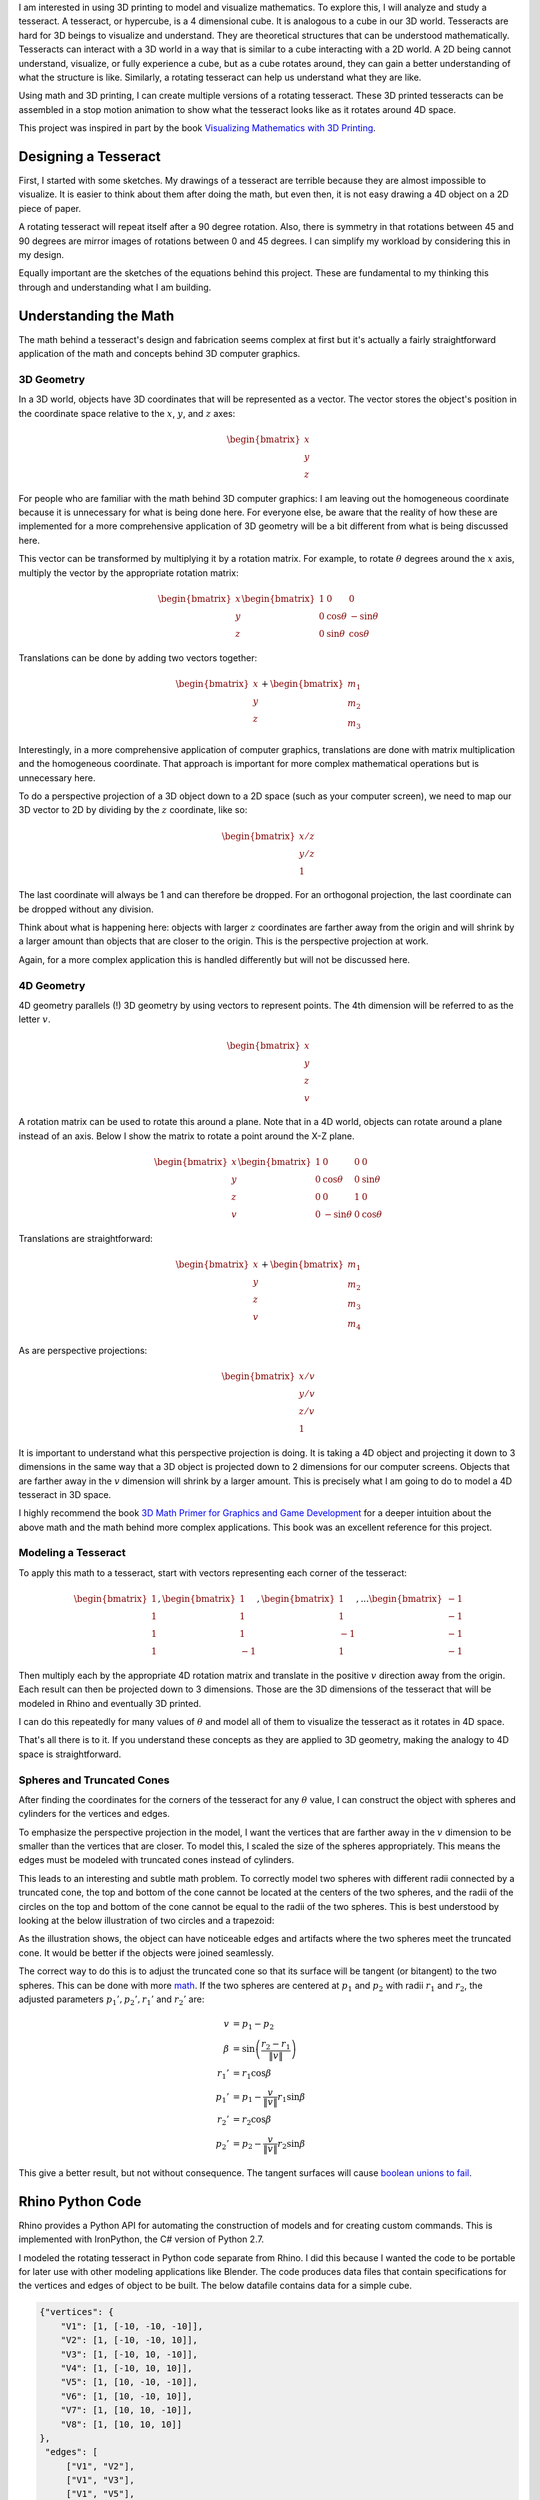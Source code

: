 .. title: Tesseracts
.. slug: tesseracts
.. date: 2017-10-29 23:32:54 UTC-04:00
.. tags: itp, 3d printing, mathjax
.. category:
.. link:
.. description: Tesseracts
.. type: text

I am interested in using 3D printing to model and visualize mathematics. To explore this, I will analyze and study a tesseract. A tesseract, or hypercube, is a 4 dimensional cube. It is analogous to a cube in our 3D world. Tesseracts are hard for 3D beings to visualize and understand. They are theoretical structures that can be understood mathematically. Tesseracts can interact with a 3D world in a way that is similar to a cube interacting with a 2D world. A 2D being cannot understand, visualize, or fully experience a cube, but as a cube rotates around, they can gain a better understanding of what the structure is like. Similarly, a rotating tesseract can help us understand what they are like.

Using math and 3D printing, I can create multiple versions of a rotating tesseract. These 3D printed tesseracts can be assembled in a stop motion animation to show what the tesseract looks like as it rotates around 4D space.

.. image:: /images/itp/3d_printing/final/3d_printed_hypercube.gif
  :width: 100%
  :align: center

This project was inspired in part by the book `Visualizing Mathematics with 3D Printing <https://www.amazon.com/dp/142142035X/>`_.

.. TEASER_END

Designing a Tesseract
---------------------

First, I started with some sketches. My drawings of a tesseract are terrible because they are almost impossible to visualize. It is easier to think about them after doing the math, but even then, it is not easy drawing a 4D object on a 2D piece of paper.

.. image:: /images/itp/3d_printing/final/sketches.jpg
  :width: 100%
  :align: center

A rotating tesseract will repeat itself after a 90 degree rotation. Also, there is symmetry in that rotations between 45 and 90 degrees are mirror images of rotations between 0 and 45 degrees. I can simplify my workload by considering this in my design.

.. image:: /images/itp/3d_printing/final/rotating_tesseract.jpg
  :width: 100%
  :align: center

Equally important are the sketches of the equations behind this project. These are fundamental to my thinking this through and understanding what I am building.

.. slides::
  /images/itp/3d_printing/final/rotation_matrices.jpg
  /images/itp/3d_printing/final/sphere_cone.jpg

Understanding the Math
----------------------

The math behind a tesseract's design and fabrication seems complex at first but it's actually a fairly straightforward application of the math and concepts behind 3D computer graphics.

3D Geometry
+++++++++++

In a 3D world, objects have 3D coordinates that will be represented as a vector. The vector stores the object's position in the coordinate space relative to the :math:`x`, :math:`y`, and :math:`z` axes:

.. math::

  \begin{bmatrix}
  x \\
  y \\
  z
  \end{bmatrix}

For people who are familiar with the math behind 3D computer graphics: I am leaving out the homogeneous coordinate because it is unnecessary for what is being done here. For everyone else, be aware that the reality of how these are implemented for a more comprehensive application of 3D geometry will be a bit different from what is being discussed here.

This vector can be transformed by multiplying it by a rotation matrix. For example, to rotate :math:`\theta` degrees around the :math:`x` axis, multiply the vector by the appropriate rotation matrix:

.. math::

  \begin{bmatrix}
  x \\
  y \\
  z
  \end{bmatrix}
  \begin{bmatrix}
  1 & 0 & 0 \\
  0 & \cos \theta  & -\sin \theta \\
  0 & \sin \theta & \cos \theta
  \end{bmatrix}

Translations can be done by adding two vectors together:

.. math::

  \begin{bmatrix}
  x \\
  y \\
  z
  \end{bmatrix}
  +
  \begin{bmatrix}
  m_{1} \\
  m_{2} \\
  m_{3}
  \end{bmatrix}

Interestingly, in a more comprehensive application of computer graphics, translations are done with matrix multiplication and the homogeneous coordinate. That approach is important for more complex mathematical operations but is unnecessary here.

To do a perspective projection of a 3D object down to a 2D space (such as your computer screen), we need to map our 3D vector to 2D by dividing by the :math:`z` coordinate, like so:

.. math::

  \begin{bmatrix}
  x / z \\
  y / z \\
  1
  \end{bmatrix}

The last coordinate will always be 1 and can therefore be dropped. For an orthogonal projection, the last coordinate can be dropped without any division.

Think about what is happening here: objects with larger :math:`z` coordinates are farther away from the origin and will shrink by a larger amount than objects that are closer to the origin. This is the perspective projection at work.

Again, for a more complex application this is handled differently but will not be discussed here.

4D Geometry
+++++++++++

4D geometry parallels (!) 3D geometry by using vectors to represent points. The 4th dimension will be referred to as the letter :math:`v`.

.. math::

  \begin{bmatrix}
  x \\
  y \\
  z \\
  v
  \end{bmatrix}

A rotation matrix can be used to rotate this around a plane. Note that in a 4D world, objects can rotate around a plane instead of an axis. Below I show the matrix to rotate a point around the X-Z plane.

.. math::

  \begin{bmatrix}
  x \\
  y \\
  z \\
  v
  \end{bmatrix}
  \begin{bmatrix}
  1 & 0 & 0 & 0 \\
  0 & \cos \theta & 0 & \sin \theta \\
  0 & 0 & 1 & 0 \\
  0 & -\sin \theta & 0 & \cos \theta
  \end{bmatrix}

Translations are straightforward:

.. math::

  \begin{bmatrix}
  x \\
  y \\
  z \\
  v
  \end{bmatrix}
  +
  \begin{bmatrix}
  m_{1} \\
  m_{2} \\
  m_{3} \\
  m_{4}
  \end{bmatrix}

As are perspective projections:

.. math::

  \begin{bmatrix}
  x / v \\
  y / v \\
  z / v \\
  1
  \end{bmatrix}

It is important to understand what this perspective projection is doing. It is taking a 4D object and projecting it down to 3 dimensions in the same way that a 3D object is projected down to 2 dimensions for our computer screens. Objects that are farther away in the :math:`v` dimension will shrink by a larger amount. This is precisely what I am going to do to model a 4D tesseract in 3D space.

I highly recommend the book `3D Math Primer for Graphics and Game Development <https://www.amazon.com/Math-Primer-Graphics-Game-Development/dp/1568817231/>`_ for a deeper intuition about the above math and the math behind more complex applications. This book was an excellent reference for this project.

Modeling a Tesseract
++++++++++++++++++++

To apply this math to a tesseract, start with vectors representing each corner of the tesseract:

.. math::

  \begin{bmatrix}
  1 \\
  1 \\
  1 \\
  1
  \end{bmatrix},
  \begin{bmatrix}
  1 \\
  1 \\
  1 \\
  -1
  \end{bmatrix},
  \begin{bmatrix}
  1 \\
  1 \\
  -1 \\
  1
  \end{bmatrix},
  ...
  \begin{bmatrix}
  -1 \\
  -1 \\
  -1 \\
  -1
  \end{bmatrix}


Then multiply each by the appropriate 4D rotation matrix and translate in the positive :math:`v` direction away from the origin. Each result can then be projected down to 3 dimensions. Those are the 3D dimensions of the tesseract that will be modeled in Rhino and eventually 3D printed.

I can do this repeatedly for many values of :math:`\theta` and model all of them to visualize the tesseract as it rotates in 4D space.

That's all there is to it. If you understand these concepts as they are applied to 3D geometry, making the analogy to 4D space is straightforward.

Spheres and Truncated Cones
+++++++++++++++++++++++++++

After finding the coordinates for the corners of the tesseract for any :math:`\theta` value, I can construct the object with spheres and cylinders for the vertices and edges.

To emphasize the perspective projection in the model, I want the vertices that are farther away in the :math:`v` dimension to be smaller than the vertices that are closer. To model this, I scaled the size of the spheres appropriately. This means the edges must be modeled with truncated cones instead of cylinders.

This leads to an interesting and subtle math problem. To correctly model two spheres with different radii connected by a truncated cone, the top and bottom of the cone cannot be located at the centers of the two spheres, and the radii of the circles on the top and bottom of the cone cannot be equal to the radii of the two spheres. This is best understood by looking at the below illustration of two circles and a trapezoid:

.. image:: /images/itp/3d_printing/final/sphere_cone.svg
  :width: 100%
  :align: center

As the illustration shows, the object can have noticeable edges and artifacts where the two spheres meet the truncated cone. It would be better if the objects were joined seamlessly.

The correct way to do this is to adjust the truncated cone so that its surface will be tangent (or bitangent) to the two spheres. This can be done with more `math <https://en.wikipedia.org/wiki/Tangent_lines_to_circles#Outer_tangent>`_. If the two spheres are centered at :math:`p_{1}` and :math:`p_{2}` with radii :math:`r_{1}` and :math:`r_{2}`, the adjusted parameters :math:`p_{1}', p_{2}', r_{1}'` and :math:`r_{2}'` are:

.. math::

  v &= p_{1} - p_{2} \\
  \beta &= \sin \left(  \frac{r_{2} - r_{1}}{\left \| v \right \|} \right) \\
  r_{1}' &= r_{1} \cos \beta \\
  p_{1}' &= p_{1} - \frac{v}{\left \| v \right \|} r_{1} \sin \beta \\
  r_{2}' &= r_{2} \cos \beta \\
  p_{2}' &= p_{2} - \frac{v}{\left \| v \right \|} r_{2} \sin \beta

This give a better result, but not without consequence. The tangent surfaces will cause `boolean unions to fail <https://wiki.mcneel.com/rhino/booleanfaq>`_.

Rhino Python Code
-----------------

Rhino provides a Python API for automating the construction of models and for creating custom commands. This is implemented with IronPython, the C# version of Python 2.7.

I modeled the rotating tesseract in Python code separate from Rhino. I did this because I wanted the code to be portable for later use with other modeling applications like Blender. The code produces data files that contain specifications for the vertices and edges of object to be built. The below datafile contains data for a simple cube.

.. code:: json

  {"vertices": {
      "V1": [1, [-10, -10, -10]],
      "V2": [1, [-10, -10, 10]],
      "V3": [1, [-10, 10, -10]],
      "V4": [1, [-10, 10, 10]],
      "V5": [1, [10, -10, -10]],
      "V6": [1, [10, -10, 10]],
      "V7": [1, [10, 10, -10]],
      "V8": [1, [10, 10, 10]]
  },
   "edges": [
       ["V1", "V2"],
       ["V1", "V3"],
       ["V1", "V5"],
       ["V4", "V2"],
       ["V4", "V3"],
       ["V4", "V8"],
       ["V6", "V2"],
       ["V6", "V5"],
       ["V6", "V8"],
       ["V7", "V3"],
       ["V7", "V5"],
       ["V7", "V8"]
   ]}

I created a custom Rhino command called *ConstructFromJSON* that will read one of these files and build the object.

Tesseract Design Drawing
------------------------

After completing the math and code I can finally create a proper drawing of the tesseract model.

.. image:: /images/itp/3d_printing/final/final_drawing.png
  :width: 100%
  :align: center

An Adobe Illustrator file is also available for `download </downloads/itp/3d_printing/final/final_drawing.ai>`_.

Rhino Animation
---------------

Using more Python code I can generate data files for many values of :math:`\theta` and make a smooth animation. Rhino comes with rendering capabilities for generating the images for each frame of the animation.

.. youtube:: vBmblCtobiI
   :align: center

3D Printing
-----------

My goal for this project is to 3D print many versions of a rotating tesseract and make a stop motion animation with them.

What values of :math:`\theta` should I use for my 3D printed tesseracts?

I experimented with the previous Rhino animation code to visualize what a stop motion animation would look like for different :math:`\theta` step sizes. I wanted the stop motion animation to be as smooth as possible without overburdening myself with an unreasonable number of 3D prints to make. I settled on a step size of 10 degrees and models with :math:`\theta` equal to 0, 10, 20, 30 and 40. This also lets me benefit from the symmetry of a tesseract, in that 10, 20, 30 and 40 degree rotations are the mirror image of 80, 70, 60, and 50 degree rotations, respectively. And of course a 90 degree rotation is the same as no rotation at all.

.. image:: /images/itp/3d_printing/final/printing.jpg
  :width: 100%
  :align: center

Each of the 5 prints took 3.5 to 4 hours on an Ultimaker 2+ with PLA material. Unfortunately, there were many failed prints. The total time spent printing was well over 30 hours. All of the successful prints were done at the Tandon Makerspace. I am grateful to have that resource available to me.

.. image:: /images/itp/3d_printing/final/hypercube_set.jpg
  :width: 100%
  :align: center

Tesseract Stop Motion Animation
-------------------------------

And finally, the stop motion animation of a tesseract:

.. youtube:: PJOlRcXj4aw
   :align: center

And in animated GIF form:

.. image:: /images/itp/3d_printing/final/3d_printed_hypercube.gif
  :width: 100%
  :align: center

Producing this was an enormous amount of work. It took 6 hours to film 18 frames. Still, it was a fun experience and I am happy to have worked hard to produce this unique visual exploration of a tesseract.

.. image:: /images/itp/3d_printing/final/stop_motion_filming.jpg
  :width: 100%
  :align: center

The tesseract models were photographed with a Canon Mark III camera while suspended with transparent polyester thread and bent metal hangers. I used Dragonframe to facilitate the proper photos.

Future Work
-----------

This project isn't over. There is more for me to learn.

I wanted to print my models on the Stratasys Elite 3D printers at the Tandon Makerspace. Those printers are not free but have a much higher resolution and use support material that gets dissolved after the print is complete. They produce a much higher quality result. Unfortunately I ran out of time, but I will give it a try later this week.

I also want to try painting my 3D prints. I don't need all of these tesseract prints anymore so I can experiment on them to see how well I can paint a 3D print. The ability to paint a 3D print or apply a better finish would be valuable and make the color of the print material irrelevant.

I want to explore other modeling tools like Blender. Blender comes with more advanced rendering tools and is heavily reliant on Python programming. It is a good match for my skills and interests.

Finally, I want to make a more comprehensive video explaining this project and tesseracts. The animations I created above would be combined with a discussion of the math and equations.
